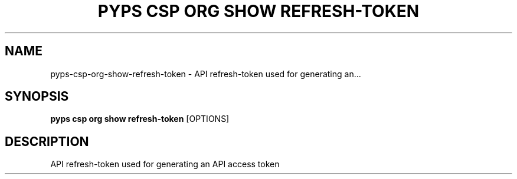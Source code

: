 .TH "PYPS CSP ORG SHOW REFRESH-TOKEN" "1" "2023-03-21" "1.0.0" "pyps csp org show refresh-token Manual"
.SH NAME
pyps\-csp\-org\-show\-refresh-token \- API refresh-token used for generating an...
.SH SYNOPSIS
.B pyps csp org show refresh-token
[OPTIONS]
.SH DESCRIPTION
API refresh-token used for generating an API access token
